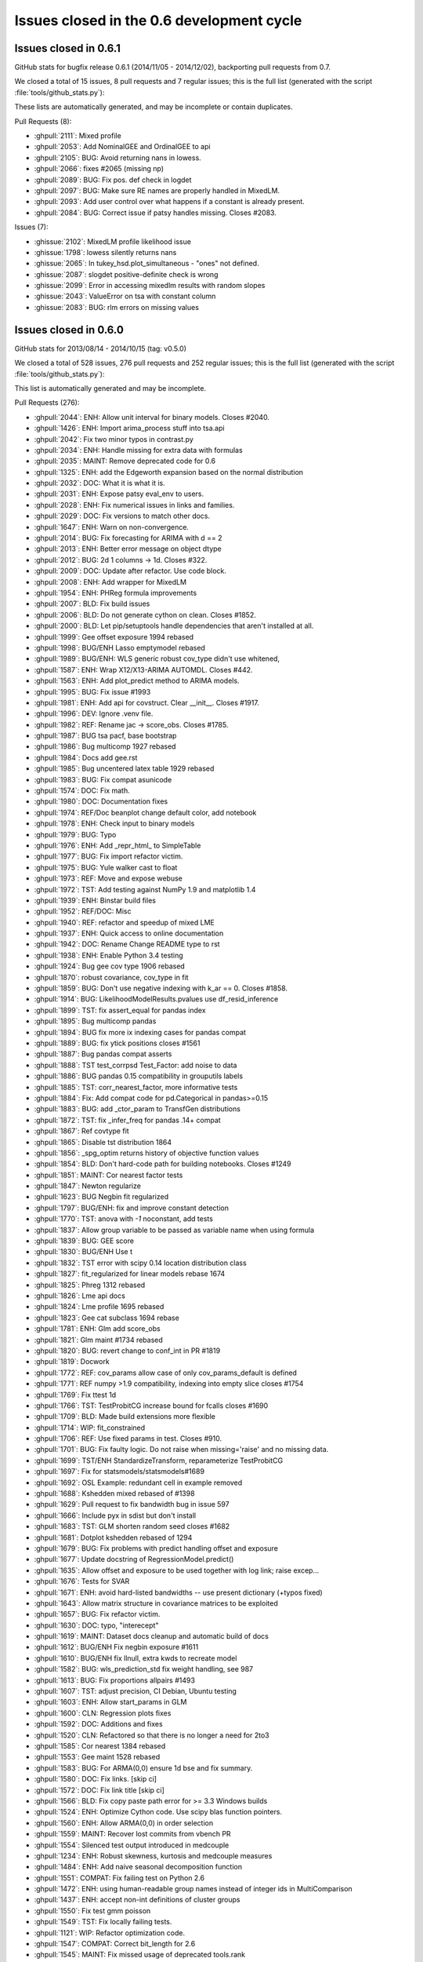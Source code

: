 .. _issues_list_06:

Issues closed in the 0.6 development cycle
==========================================

Issues closed in 0.6.1
----------------------

GitHub stats for bugfix release 0.6.1 (2014/11/05 - 2014/12/02), backporting pull requests from 0.7.

We closed a total of 15 issues, 8 pull requests and 7 regular issues;
this is the full list (generated with the script 
:file:`tools/github_stats.py`):

These lists are automatically generated, and may be incomplete or contain duplicates.

Pull Requests (8):

* :ghpull:`2111`: Mixed profile
* :ghpull:`2053`: Add NominalGEE and OrdinalGEE to api
* :ghpull:`2105`: BUG: Avoid returning nans in lowess.
* :ghpull:`2066`: fixes #2065 (missing np)
* :ghpull:`2089`: BUG: Fix pos. def check in logdet
* :ghpull:`2097`: BUG: Make sure RE names are properly handled in MixedLM.
* :ghpull:`2093`: Add user control over what happens if a constant is already present.
* :ghpull:`2084`: BUG: Correct issue if patsy handles missing. Closes #2083.

Issues (7):

* :ghissue:`2102`: MixedLM profile likelihood issue
* :ghissue:`1798`: lowess silently returns nans
* :ghissue:`2065`: In tukey_hsd.plot_simultaneous - "ones" not defined.
* :ghissue:`2087`: slogdet positive-definite check is wrong
* :ghissue:`2099`: Error in accessing mixedlm results with random slopes
* :ghissue:`2043`: ValueError on tsa with constant column
* :ghissue:`2083`: BUG: rlm errors on missing values


Issues closed in 0.6.0
----------------------

GitHub stats for 2013/08/14 - 2014/10/15 (tag: v0.5.0)

We closed a total of 528 issues, 276 pull requests and 252 regular issues;
this is the full list (generated with the script :file:`tools/github_stats.py`):

This list is automatically generated and may be incomplete.

Pull Requests (276):

* :ghpull:`2044`: ENH: Allow unit interval for binary models. Closes #2040.
* :ghpull:`1426`: ENH: Import arima_process stuff into tsa.api
* :ghpull:`2042`: Fix two minor typos in contrast.py
* :ghpull:`2034`: ENH: Handle missing for extra data with formulas
* :ghpull:`2035`: MAINT: Remove deprecated code for 0.6
* :ghpull:`1325`: ENH: add the Edgeworth expansion based on the normal distribution
* :ghpull:`2032`: DOC: What it is what it is.
* :ghpull:`2031`: ENH: Expose patsy eval_env to users.
* :ghpull:`2028`: ENH: Fix numerical issues in links and families.
* :ghpull:`2029`: DOC: Fix versions to match other docs.
* :ghpull:`1647`: ENH: Warn on non-convergence.
* :ghpull:`2014`: BUG: Fix forecasting for ARIMA with d == 2
* :ghpull:`2013`: ENH: Better error message on object dtype
* :ghpull:`2012`: BUG: 2d 1 columns -> 1d. Closes #322.
* :ghpull:`2009`: DOC: Update after refactor. Use code block.
* :ghpull:`2008`: ENH: Add wrapper for MixedLM
* :ghpull:`1954`: ENH: PHReg formula improvements 
* :ghpull:`2007`: BLD: Fix build issues
* :ghpull:`2006`: BLD: Do not generate cython on clean. Closes #1852.
* :ghpull:`2000`: BLD: Let pip/setuptools handle dependencies that aren't installed at all.
* :ghpull:`1999`: Gee offset exposure 1994 rebased
* :ghpull:`1998`: BUG/ENH Lasso emptymodel rebased
* :ghpull:`1989`: BUG/ENH: WLS generic robust cov_type didn't use whitened, 
* :ghpull:`1587`: ENH: Wrap X12/X13-ARIMA AUTOMDL. Closes #442.
* :ghpull:`1563`: ENH: Add plot_predict method to ARIMA models.
* :ghpull:`1995`: BUG: Fix issue #1993
* :ghpull:`1981`: ENH: Add api for covstruct. Clear __init__. Closes #1917.
* :ghpull:`1996`: DEV: Ignore .venv file.
* :ghpull:`1982`: REF: Rename jac -> score_obs. Closes #1785.
* :ghpull:`1987`: BUG tsa pacf, base bootstrap
* :ghpull:`1986`: Bug multicomp 1927 rebased
* :ghpull:`1984`: Docs add gee.rst
* :ghpull:`1985`: Bug uncentered latex table 1929 rebased
* :ghpull:`1983`: BUG: Fix compat asunicode
* :ghpull:`1574`: DOC: Fix math.
* :ghpull:`1980`: DOC: Documentation fixes
* :ghpull:`1974`: REF/Doc beanplot change default color, add notebook
* :ghpull:`1978`: ENH: Check input to binary models
* :ghpull:`1979`: BUG: Typo
* :ghpull:`1976`: ENH: Add _repr_html_ to SimpleTable
* :ghpull:`1977`: BUG: Fix import refactor victim.
* :ghpull:`1975`: BUG: Yule walker cast to float
* :ghpull:`1973`: REF: Move and expose webuse
* :ghpull:`1972`: TST: Add testing against NumPy 1.9 and matplotlib 1.4
* :ghpull:`1939`: ENH: Binstar build files
* :ghpull:`1952`: REF/DOC: Misc
* :ghpull:`1940`: REF: refactor and speedup of mixed LME
* :ghpull:`1937`: ENH: Quick access to online documentation
* :ghpull:`1942`: DOC: Rename Change README type to rst
* :ghpull:`1938`: ENH: Enable Python 3.4 testing
* :ghpull:`1924`: Bug gee cov type 1906 rebased
* :ghpull:`1870`: robust covariance, cov_type in fit
* :ghpull:`1859`: BUG: Don't use negative indexing with k_ar == 0. Closes #1858.
* :ghpull:`1914`: BUG: LikelihoodModelResults.pvalues use df_resid_inference
* :ghpull:`1899`: TST: fix assert_equal for pandas index
* :ghpull:`1895`: Bug multicomp pandas
* :ghpull:`1894`: BUG fix more ix indexing cases for pandas compat
* :ghpull:`1889`: BUG: fix ytick positions closes #1561
* :ghpull:`1887`: Bug pandas compat asserts
* :ghpull:`1888`: TST test_corrpsd Test_Factor: add noise to data
* :ghpull:`1886`: BUG pandas 0.15 compatibility in grouputils labels
* :ghpull:`1885`: TST: corr_nearest_factor, more informative tests
* :ghpull:`1884`: Fix: Add compat code for pd.Categorical in pandas>=0.15
* :ghpull:`1883`: BUG: add _ctor_param to TransfGen distributions
* :ghpull:`1872`: TST: fix _infer_freq for pandas .14+ compat
* :ghpull:`1867`: Ref covtype fit
* :ghpull:`1865`: Disable tst distribution 1864
* :ghpull:`1856`: _spg_optim returns history of objective function values
* :ghpull:`1854`: BLD: Don't hard-code path for building notebooks. Closes #1249
* :ghpull:`1851`: MAINT: Cor nearest factor tests
* :ghpull:`1847`: Newton regularize
* :ghpull:`1623`: BUG Negbin fit regularized
* :ghpull:`1797`: BUG/ENH: fix and improve constant detection
* :ghpull:`1770`: TST: anova with `-1` noconstant, add tests
* :ghpull:`1837`: Allow group variable to be passed as variable name when using formula
* :ghpull:`1839`: BUG: GEE score
* :ghpull:`1830`: BUG/ENH Use t 
* :ghpull:`1832`: TST error with scipy 0.14 location distribution class
* :ghpull:`1827`: fit_regularized for linear models   rebase 1674
* :ghpull:`1825`: Phreg 1312 rebased
* :ghpull:`1826`: Lme api docs
* :ghpull:`1824`: Lme profile 1695 rebased
* :ghpull:`1823`: Gee cat subclass 1694 rebase
* :ghpull:`1781`: ENH: Glm add score_obs
* :ghpull:`1821`: Glm maint #1734 rebased
* :ghpull:`1820`: BUG: revert change to conf_int in PR #1819
* :ghpull:`1819`: Docwork
* :ghpull:`1772`: REF: cov_params allow case of only cov_params_default is defined 
* :ghpull:`1771`: REF numpy >1.9 compatibility, indexing into empty slice closes #1754
* :ghpull:`1769`: Fix ttest 1d
* :ghpull:`1766`: TST: TestProbitCG increase bound for fcalls closes #1690
* :ghpull:`1709`: BLD: Made build extensions more flexible
* :ghpull:`1714`: WIP: fit_constrained
* :ghpull:`1706`: REF: Use fixed params in test. Closes #910.
* :ghpull:`1701`: BUG: Fix faulty logic. Do not raise when missing='raise' and no missing data.
* :ghpull:`1699`: TST/ENH StandardizeTransform, reparameterize TestProbitCG
* :ghpull:`1697`: Fix for statsmodels/statsmodels#1689
* :ghpull:`1692`: OSL Example: redundant cell in example removed
* :ghpull:`1688`: Kshedden mixed rebased of #1398
* :ghpull:`1629`: Pull request to fix bandwidth bug in issue 597
* :ghpull:`1666`: Include pyx in sdist but don't install
* :ghpull:`1683`: TST: GLM shorten random seed closes #1682
* :ghpull:`1681`: Dotplot kshedden rebased of 1294
* :ghpull:`1679`: BUG: Fix problems with predict handling offset and exposure
* :ghpull:`1677`: Update docstring of RegressionModel.predict()
* :ghpull:`1635`: Allow offset and exposure to be used together with log link; raise excep...
* :ghpull:`1676`: Tests for SVAR
* :ghpull:`1671`: ENH: avoid hard-listed bandwidths -- use present dictionary (+typos fixed)
* :ghpull:`1643`: Allow matrix structure in covariance matrices to be exploited
* :ghpull:`1657`: BUG: Fix refactor victim.
* :ghpull:`1630`: DOC: typo, "interecept"
* :ghpull:`1619`: MAINT: Dataset docs cleanup and automatic build of docs
* :ghpull:`1612`: BUG/ENH Fix negbin exposure #1611
* :ghpull:`1610`: BUG/ENH fix llnull, extra kwds to recreate model
* :ghpull:`1582`: BUG: wls_prediction_std fix weight handling, see 987
* :ghpull:`1613`: BUG: Fix proportions allpairs #1493
* :ghpull:`1607`: TST: adjust precision, CI Debian, Ubuntu testing
* :ghpull:`1603`: ENH: Allow start_params in GLM
* :ghpull:`1600`: CLN: Regression plots fixes
* :ghpull:`1592`: DOC: Additions and fixes 
* :ghpull:`1520`: CLN: Refactored so that there is no longer a need for 2to3
* :ghpull:`1585`: Cor nearest 1384 rebased
* :ghpull:`1553`: Gee maint 1528 rebased
* :ghpull:`1583`: BUG: For ARMA(0,0) ensure 1d bse and fix summary.
* :ghpull:`1580`: DOC: Fix links. [skip ci]
* :ghpull:`1572`: DOC: Fix link title [skip ci]
* :ghpull:`1566`: BLD: Fix copy paste path error for >= 3.3 Windows builds
* :ghpull:`1524`: ENH: Optimize Cython code. Use scipy blas function pointers.
* :ghpull:`1560`: ENH: Allow ARMA(0,0) in order selection
* :ghpull:`1559`: MAINT: Recover lost commits from vbench PR
* :ghpull:`1554`: Silenced test output introduced in medcouple
* :ghpull:`1234`: ENH: Robust skewness, kurtosis and medcouple measures
* :ghpull:`1484`: ENH: Add naive seasonal decomposition function
* :ghpull:`1551`: COMPAT: Fix failing test on Python 2.6
* :ghpull:`1472`: ENH: using human-readable group names instead of integer ids in MultiComparison
* :ghpull:`1437`: ENH: accept non-int definitions of cluster groups
* :ghpull:`1550`: Fix test gmm poisson
* :ghpull:`1549`: TST: Fix locally failing tests.
* :ghpull:`1121`: WIP: Refactor optimization code.
* :ghpull:`1547`: COMPAT: Correct bit_length for 2.6
* :ghpull:`1545`: MAINT: Fix missed usage of deprecated tools.rank
* :ghpull:`1196`: REF: ensure O(N log N) when using fft for acf
* :ghpull:`1154`: DOC: Add links for build machines.
* :ghpull:`1546`: DOC: Fix link to wrong notebook
* :ghpull:`1383`: MAINT: Deprecate rank in favor of np.linalg.matrix_rank
* :ghpull:`1432`: COMPAT: Add NumpyVersion from scipy
* :ghpull:`1438`: ENH: Option to avoid "center" environment.
* :ghpull:`1544`: BUG: Travis miniconda
* :ghpull:`1510`: CLN: Improve warnings to avoid generic warnings messages
* :ghpull:`1543`: TST: Suppress RuntimeWarning for L-BFGS-B
* :ghpull:`1507`: CLN: Silence test output
* :ghpull:`1540`: BUG: Correct derivative for exponential transform.
* :ghpull:`1536`: BUG: Restores coveralls for a single build
* :ghpull:`1535`: BUG: Fixes for 2.6 test failures, replacing astype(str) with apply(str)
* :ghpull:`1523`: Travis miniconda
* :ghpull:`1533`: DOC: Fix link to code on github
* :ghpull:`1531`: DOC: Fix stale links with linkcheck
* :ghpull:`1530`: DOC: Fix link
* :ghpull:`1527`: DOCS: Update docs add FAQ page
* :ghpull:`1525`: DOC: Update with Python 3.4 build notes
* :ghpull:`1518`: DOC: Ask for release notes and example.
* :ghpull:`1516`: DOC: Update examples contributing docs for current practice.
* :ghpull:`1517`: DOC: Be clear about data attribute of Datasets
* :ghpull:`1515`: DOC: Fix broken link
* :ghpull:`1514`: DOC: Fix formula import convention.
* :ghpull:`1506`: BUG: Format and decode errors in Python 2.6
* :ghpull:`1505`: TST: Test co2 load_data for Python 3.
* :ghpull:`1504`: BLD: New R versions require NAMESPACE file. Closes #1497.
* :ghpull:`1483`: ENH: Some utility functions for working with dates
* :ghpull:`1482`: REF: Prefer filters.api to __init__
* :ghpull:`1481`: ENH: Add weekly co2 dataset
* :ghpull:`1474`: DOC: Add plots for standard filter methods.
* :ghpull:`1471`: DOC: Fix import
* :ghpull:`1470`: DOC/BLD: Log code exceptions from nbgenerate
* :ghpull:`1469`: DOC: Fix bad links
* :ghpull:`1468`: MAINT: CSS fixes
* :ghpull:`1463`: DOC: Remove defunct argument. Change default kw. Closes #1462.
* :ghpull:`1452`: STY: import pandas as pd
* :ghpull:`1458`: BUG/BLD: exclude sandbox in relative path, not absolute
* :ghpull:`1447`: DOC: Only build and upload docs if we need to.
* :ghpull:`1445`: DOCS: Example landing page
* :ghpull:`1436`: DOC: Fix auto doc builds.
* :ghpull:`1431`: DOC: Add default for getenv. Fix paths. Add print_info
* :ghpull:`1429`: MAINT: Use ip_directive shipped with IPython
* :ghpull:`1427`: TST: Make tests fit quietly
* :ghpull:`1424`: ENH: Consistent results for transform_slices
* :ghpull:`1421`: ENH: Add grouping utilities code
* :ghpull:`1419`: Gee 1314 rebased
* :ghpull:`1414`: TST temporarily rename tests probplot other to skip them
* :ghpull:`1403`: Bug norm expan shapes
* :ghpull:`1417`: REF: Let subclasses keep kwds attached to data.
* :ghpull:`1416`: ENH: Make handle_data overwritable by subclasses.
* :ghpull:`1410`: ENH: Handle missing is none
* :ghpull:`1402`: REF: Expose missing data handling as classmethod
* :ghpull:`1387`: MAINT: Fix failing tests
* :ghpull:`1406`: MAINT: Tools improvements
* :ghpull:`1404`: Tst fix genmod link tests
* :ghpull:`1396`: REF: Multipletests reduce memory usage
* :ghpull:`1380`: DOC :Update vector_ar.rst
* :ghpull:`1381`: BLD: Don't check dependencies on egg_info for pip. Closes #1267.
* :ghpull:`1302`: BUG: Fix typo.
* :ghpull:`1375`: STY: Remove unused imports and comment out unused libraries in setup.py
* :ghpull:`1143`: DOC: Update backport notes for new workflow.
* :ghpull:`1374`: ENH: Import tsaplots into tsa namespace. Closes #1359.
* :ghpull:`1369`: STY: Pep-8 cleanup
* :ghpull:`1370`: ENH: Support ARMA(0,0) models.
* :ghpull:`1368`: STY: Pep 8 cleanup
* :ghpull:`1367`: ENH: Make sure mle returns attach to results.
* :ghpull:`1365`: STY: Import and pep 8 cleanup
* :ghpull:`1364`: ENH: Get rid of hard-coded lbfgs. Closes #988.
* :ghpull:`1363`: BUG: Fix typo.
* :ghpull:`1361`: ENH: Attach mlefit to results not model.
* :ghpull:`1360`: ENH: Import adfuller into tsa namespace
* :ghpull:`1346`: STY: PEP-8 Cleanup
* :ghpull:`1344`: BUG: Use missing keyword given to ARMA.
* :ghpull:`1340`: ENH: Protect against ARMA convergence failures.
* :ghpull:`1334`: ENH: ARMA order select convenience function
* :ghpull:`1339`: Fix typos
* :ghpull:`1336`: REF: Get rid of plain assert.
* :ghpull:`1333`: STY: __all__ should be after imports.
* :ghpull:`1332`: ENH: Add Bunch object to tools.
* :ghpull:`1331`: ENH: Always use unicode.
* :ghpull:`1329`: BUG: Decode metadata to utf-8. Closes #1326.
* :ghpull:`1330`: DOC: Fix typo. Closes #1327.
* :ghpull:`1185`: Added support for pandas when pandas was installed directly from git trunk
* :ghpull:`1315`: MAINT: Change back to path for build box
* :ghpull:`1305`: TST: Update hard-coded path.
* :ghpull:`1290`: ENH: Add seasonal plotting.
* :ghpull:`1296`: BUG/TST: Fix ARMA forecast when start == len(endog). Closes #1295
* :ghpull:`1292`: DOC: cleanup examples folder and webpage
* :ghpull:`1286`: Make sure PeriodIndex passes through tsa. Closes #1285.
* :ghpull:`1271`: Silverman enhancement - Issue #1243 
* :ghpull:`1264`: Doc work GEE, GMM, sphinx warnings
* :ghpull:`1179`: REF/TST: `ProbPlot` now uses `resettable_cache` and added some kwargs to plotting fxns
* :ghpull:`1225`: Sandwich mle
* :ghpull:`1258`: Gmm new rebased
* :ghpull:`1255`: ENH add GEE to genmod
* :ghpull:`1254`: REF: Results.predict convert to array and adjust shape
* :ghpull:`1192`: TST: enable tests for llf after change to WLS.loglike see #1170
* :ghpull:`1253`: Wls llf fix
* :ghpull:`1233`: sandbox kernels bugs uniform kernel and confint
* :ghpull:`1240`: Kde weights 1103 823
* :ghpull:`1228`: Add default value tags to adfuller() docs
* :ghpull:`1198`: fix typo
* :ghpull:`1230`: BUG: numerical precision in resid_pearson with perfect fit #1229
* :ghpull:`1214`: Compare lr test rebased
* :ghpull:`1200`: BLD: do not install \*.pyx \*.c  MANIFEST.in
* :ghpull:`1202`: MAINT: Sort backports to make applying easier.
* :ghpull:`1157`: Tst precision master
* :ghpull:`1161`: add a fitting interface for simultaneous log likelihood and score, for lbfgs, tested with MNLogit
* :ghpull:`1160`: DOC: update scipy version from 0.7 to 0.9.0
* :ghpull:`1147`: ENH: add lbfgs for fitting
* :ghpull:`1156`: ENH: Raise on 0,0 order models in AR(I)MA. Closes #1123
* :ghpull:`1149`: BUG: Fix small data issues for ARIMA.
* :ghpull:`1092`: Fixed duplicate svd in RegressionModel
* :ghpull:`1139`: TST: Silence tests
* :ghpull:`1135`: Misc style
* :ghpull:`1088`: ENH: add predict_prob to poisson
* :ghpull:`1125`: REF/BUG: Some GLM cleanup. Used trimmed results in NegativeBinomial variance.
* :ghpull:`1124`: BUG: Fix ARIMA prediction when fit without a trend.
* :ghpull:`1118`: DOC: Update gettingstarted.rst
* :ghpull:`1117`: Update ex_arma2.py
* :ghpull:`1107`: REF: Deprecate stand_mad. Add center keyword to mad. Closes #658.
* :ghpull:`1089`: ENH: exp(poisson.logpmf()) for poisson better behaved.
* :ghpull:`1077`: BUG: Allow 1d exog in ARMAX forecasting.
* :ghpull:`1075`: BLD: Fix build issue on some versions of easy_install.
* :ghpull:`1071`: Update setup.py to fix broken install on OSX
* :ghpull:`1052`: DOC: Updating contributing docs
* :ghpull:`1136`: RLS: Add IPython tools for easier backporting of issues.
* :ghpull:`1091`: DOC: minor git typo
* :ghpull:`1082`: coveralls support
* :ghpull:`1072`: notebook examples title cell
* :ghpull:`1056`: Example: reg diagnostics
* :ghpull:`1057`: COMPAT: Fix py3 caching for get_rdatasets.
* :ghpull:`1045`: DOC/BLD: Update from nbconvert to IPython 1.0.
* :ghpull:`1026`: DOC/BLD: Add LD_LIBRARY_PATH to env for docs build.

Issues (252):

* :ghissue:`2040`: enh: fractional Logit, Probit
* :ghissue:`1220`: missing in extra data (example sandwiches, robust covariances)
* :ghissue:`1877`: error with GEE on missing data.
* :ghissue:`805`: nan with categorical in formula
* :ghissue:`2036`: test in links require exact class so Logit can't work in place of logit
* :ghissue:`2010`: Go over deprecations again for 0.6.
* :ghissue:`1303`: patsy library not automatically installed
* :ghissue:`2024`: genmod Links numerical improvements
* :ghissue:`2025`: GEE requires exact import for cov_struct
* :ghissue:`2017`: Matplotlib warning about too many figures
* :ghissue:`724`: check warnings
* :ghissue:`1562`: ARIMA forecasts are hard-coded for d=1
* :ghissue:`880`: DataFrame with bool type not cast correctly.
* :ghissue:`1992`: MixedLM style
* :ghissue:`322`: acf / pacf do not work on pandas objects
* :ghissue:`1317`: AssertionError: attr is not equal [dtype]: dtype('object') != dtype('datetime64[ns]')
* :ghissue:`1875`: dtype bug object arrays (raises in clustered standard errors code)
* :ghissue:`1842`: dtype object, glm.fit() gives AttributeError: sqrt
* :ghissue:`1300`: Doc errors, missing 
* :ghissue:`1164`: RLM cov_params, t_test, f_test don't use bcov_scaled
* :ghissue:`1019`: 0.6.0 Roadmap
* :ghissue:`554`: Prediction Standard Errors
* :ghissue:`333`: ENH tools: squeeze in R export file
* :ghissue:`1990`: MixedLM does not have a wrapper
* :ghissue:`1897`: Consider depending on setuptools in setup.py
* :ghissue:`2003`: pip install now fails silently
* :ghissue:`1852`: do not cythonize when cleaning up
* :ghissue:`1991`: GEE formula interface does not take offset/exposure
* :ghissue:`442`: Wrap x-12 arima
* :ghissue:`1993`: MixedLM bug
* :ghissue:`1917`: API: GEE access to genmod.covariance_structure through api
* :ghissue:`1785`: REF: rename jac -> score_obs
* :ghissue:`1969`: pacf has incorrect standard errors for lag 0
* :ghissue:`1434`: A small bug in GenericLikelihoodModelResults.bootstrap()
* :ghissue:`1408`: BUG test failure with tsa_plots
* :ghissue:`1337`: DOC: HCCM are now available for WLS
* :ghissue:`546`: influence and outlier documentation
* :ghissue:`1532`: DOC: Related page is out of date
* :ghissue:`1386`: Add minimum matplotlib to docs
* :ghissue:`1068`: DOC: keeping documentation of old versions on sourceforge
* :ghissue:`329`: link to examples and datasets from module pages
* :ghissue:`1804`: PDF documentation for statsmodels
* :ghissue:`202`: Extend robust standard errors for WLS/GLS
* :ghissue:`1519`: Link to user-contributed examples in docs
* :ghissue:`1053`: inconvenient: logit when endog is (1,2) instead of (0,1)
* :ghissue:`1555`: SimpleTable: add repr html for ipython notebook
* :ghissue:`1366`: Change default start_params to .1 in ARMA 
* :ghissue:`1869`: yule_walker (from `statsmodels.regression`) raises exception when given an integer array
* :ghissue:`1651`: statsmodels.tsa.ar_model.ARResults.predict
* :ghissue:`1738`: GLM robust sandwich covariance matrices
* :ghissue:`1779`: Some directories under statsmodels dont have __init_.py
* :ghissue:`1242`: No support for (0, 1, 0) ARIMA Models
* :ghissue:`1571`: expose webuse, use cache
* :ghissue:`1860`: ENH/BUG/DOC: Bean plot should allow for separate widths of bean and violins.
* :ghissue:`1831`: TestRegressionNM.test_ci_beta2 i386 AssertionError
* :ghissue:`1079`: bugfix release 0.5.1
* :ghissue:`1338`: Raise Warning for HCCM use in WLS/GLS
* :ghissue:`1430`: scipy min version / issue
* :ghissue:`276`: memoize, last argument wins, how to attach sandwich to Results?
* :ghissue:`1943`: REF/ENH: LikelihoodModel.fit optimization, make hessian optional
* :ghissue:`1957`: BUG: Re-create OLS model using _init_keys
* :ghissue:`1905`: Docs: online docs are missing GEE
* :ghissue:`1898`: add python 3.4 to continuous integration testing
* :ghissue:`1684`: BUG: GLM NegativeBinomial: llf ignores offset and exposure
* :ghissue:`1256`: REF: GEE handling of default covariance matrices
* :ghissue:`1760`: Changing covariance_type on results
* :ghissue:`1906`: BUG: GEE default covariance is not used
* :ghissue:`1931`: BUG: GEE subclasses NominalGEE don't work with pandas exog 
* :ghissue:`1904`: GEE Results doesn't have a Wrapper
* :ghissue:`1918`: GEE: required attributes missing, df_resid
* :ghissue:`1919`: BUG GEE.predict uses link instead of link.inverse
* :ghissue:`1858`: BUG: arimax forecast should special case k_ar == 0 
* :ghissue:`1903`: BUG: pvalues for cluster robust, with use_t don't use df_resid_inference
* :ghissue:`1243`: kde silverman bandwidth for non-gaussian kernels
* :ghissue:`1866`: Pip dependencies
* :ghissue:`1850`: TST test_corr_nearest_factor fails on Ubuntu
* :ghissue:`292`: python 3 examples
* :ghissue:`1868`: ImportError: No module named compat  [ from statsmodels.compat import lmap ]
* :ghissue:`1890`: BUG tukeyhsd nan in group labels
* :ghissue:`1891`: TST test_gmm outdated pandas, compat
* :ghissue:`1561`: BUG plot for tukeyhsd, MultipleComparison
* :ghissue:`1864`: test failure sandbox distribution transformation with scipy 0.14.0
* :ghissue:`576`: Add contributing guidelines
* :ghissue:`1873`: GenericLikelihoodModel is not picklable
* :ghissue:`1822`: TST failure on Ubuntu pandas 0.14.0 , problems with frequency
* :ghissue:`1249`: Source directory problem for notebook examples
* :ghissue:`1855`: anova_lm throws error on models created from api.ols but not formula.api.ols 
* :ghissue:`1853`: a large number of hardcoded paths
* :ghissue:`1792`: R² adjusted strange after including interaction term
* :ghissue:`1794`: REF: has_constant, k_constant, include implicit constant detection in base
* :ghissue:`1454`: NegativeBinomial missing fit_regularized method
* :ghissue:`1615`: REF DRYing fit methods
* :ghissue:`1453`: Discrete NegativeBinomialModel regularized_fit ValueError: matrices are not aligned
* :ghissue:`1836`: BUG Got an TypeError trying to import statsmodels.api
* :ghissue:`1829`: BUG: GLM summary show "t"  use_t=True for summary
* :ghissue:`1828`: BUG summary2 doesn't propagate/use use_t
* :ghissue:`1812`: BUG/ REF conf_int and use_t
* :ghissue:`1835`: Problems with installation using easy_install
* :ghissue:`1801`: BUG 'f_gen' missing in scipy 0.14.0
* :ghissue:`1803`: Error revealed by numpy 1.9.0r1
* :ghissue:`1834`: stackloss
* :ghissue:`1728`: GLM.fit maxiter=0  incorrect
* :ghissue:`1795`: singular design with offset ?
* :ghissue:`1730`: ENH/Bug cov_params, generalize, avoid ValueError
* :ghissue:`1754`: BUG/REF: assignment to slices in numpy >= 1.9 (emplike)
* :ghissue:`1409`: GEE test errors on Debian Wheezy
* :ghissue:`1521`: ubuntu failues: tsa_plot and grouputils
* :ghissue:`1415`: test failure test_arima.test_small_data 
* :ghissue:`1213`: df_diff in anova_lm
* :ghissue:`1323`: Contrast Results after t_test summary broken for 1 parameter
* :ghissue:`109`: TestProbitCG failure on Ubuntu
* :ghissue:`1690`: TestProbitCG: 8 failing tests (Python 3.4 / Ubuntu 12.04)
* :ghissue:`1763`: Johansen method doesn't give correct index values
* :ghissue:`1761`: doc build failures: ipython version ? ipython directive
* :ghissue:`1762`: Unable to build
* :ghissue:`1745`: UnicodeDecodeError raised by get_rdataset("Guerry", "HistData")
* :ghissue:`611`: test failure foreign with pandas 0.7.3
* :ghissue:`1700`: faulty logic in missing handling
* :ghissue:`1648`: ProbitCG failures
* :ghissue:`1689`: test_arima.test_small_data: SVD fails to converge (Python 3.4 / Ubuntu 12.04)
* :ghissue:`597`: BUG: nonparametric: kernel, efficient=True changes bw even if given
* :ghissue:`1606`: BUILD from sdist broken if cython available
* :ghissue:`1246`: test failure test_anova.TestAnova2.test_results
* :ghissue:`50`: t_test, f_test, model.py for normal instead of t-distribution
* :ghissue:`1655`: newey-west different than R?
* :ghissue:`1682`: TST test failure on Ubuntu, random.seed
* :ghissue:`1614`: docstring for regression.linear_model.RegressionModel.predict() does not match implementation
* :ghissue:`1318`: GEE and GLM scale parameter 
* :ghissue:`519`: L1 fit_regularized cleanup, comments
* :ghissue:`651`: add structure to example page
* :ghissue:`1067`: Kalman Filter convergence. How close is close enough?
* :ghissue:`1281`: Newton convergence failure prints warnings instead of warning
* :ghissue:`1628`: Unable to install statsmodels in the same requirements file as numpy, pandas, etc.
* :ghissue:`617`: Problem in installing statsmodel in Fedora 17 64-bit
* :ghissue:`935`: ll_null in likelihoodmodels discrete
* :ghissue:`704`: datasets.sunspot: wrong link in description
* :ghissue:`1222`: NegativeBinomial ignores exposure
* :ghissue:`1611`: BUG NegativeBinomial ignores exposure and offset
* :ghissue:`1608`: BUG: NegativeBinomial, llnul is always default 'nb2'
* :ghissue:`1221`: llnull with exposure ?
* :ghissue:`1493`: statsmodels.stats.proportion.proportions_chisquare_allpairs has hardcoded value
* :ghissue:`1260`: GEE test failure on Debian
* :ghissue:`1261`: test failure on Debian
* :ghissue:`443`: GLM.fit does not allow start_params
* :ghissue:`1602`: Fitting GLM with a pre-assigned starting parameter
* :ghissue:`1601`: Fitting GLM with a pre-assigned starting parameter
* :ghissue:`890`: regression_plots problems (pylint) and missing test coverage
* :ghissue:`1598`: Is "old" string formatting Python 3 compatible?
* :ghissue:`1589`: AR vs ARMA order specification
* :ghissue:`1134`: Mark knownfails
* :ghissue:`1259`: Parameterless models
* :ghissue:`616`: python 2.6, python 3 in single codebase
* :ghissue:`1586`: Kalman Filter errors with new pyx
* :ghissue:`1565`: build_win_bdist*_py3*.bat are using the wrong compiler
* :ghissue:`843`: UnboundLocalError When trying to install OS X
* :ghissue:`713`: arima.fit performance
* :ghissue:`367`: unable to install on RHEL 5.6
* :ghissue:`1548`: testtransf error
* :ghissue:`1478`: is sm.tsa.filters.arfilter an AR filter?
* :ghissue:`1420`: GMM poisson test failures
* :ghissue:`1145`: test_multi noise
* :ghissue:`1539`: NegativeBinomial   strange results with bfgs
* :ghissue:`936`: vbench for statsmodels
* :ghissue:`1153`: Where are all our testing machines?
* :ghissue:`1500`: Use Miniconda for test builds
* :ghissue:`1526`: Out of date docs
* :ghissue:`1311`: BUG/BLD 3.4 compatibility of cython c files
* :ghissue:`1513`: build on osx -python-3.4
* :ghissue:`1497`: r2nparray needs NAMESPACE file
* :ghissue:`1502`: coveralls coverage report for files is broken
* :ghissue:`1501`: pandas in/out in predict
* :ghissue:`1494`: truncated violin plots
* :ghissue:`1443`: Crash from python.exe using linear regression of statsmodels 
* :ghissue:`1462`: qqplot line kwarg is broken/docstring is wrong
* :ghissue:`1457`: BUG/BLD: Failed build if "sandbox" anywhere in statsmodels path
* :ghissue:`1441`: wls function: syntax error "unexpected EOF while parsing" occurs when name of dependent variable starts with digits
* :ghissue:`1428`: ipython_directive doesn't work with ipython master
* :ghissue:`1385`: SimpleTable in Summary (e.g. OLS) is slow for large models
* :ghissue:`1399`: UnboundLocalError: local variable 'fittedvalues' referenced before assignment
* :ghissue:`1377`: TestAnova2.test_results fails with pandas 0.13.1
* :ghissue:`1394`: multipletests: reducing memory consumption
* :ghissue:`1267`: Packages cannot have both pandas and statsmodels in install_requires
* :ghissue:`1359`: move graphics.tsa to tsa.graphics
* :ghissue:`356`: docs take up a lot of space
* :ghissue:`988`: AR.fit no precision options for fmin_l_bfgs_b
* :ghissue:`990`: AR fit with bfgs: large score
* :ghissue:`14`: arma with exog
* :ghissue:`1348`: reset_index + set_index with drop=False
* :ghissue:`1343`: ARMA doesn't pass missing keyword up to TimeSeriesModel
* :ghissue:`1326`: formula example notebook broken
* :ghissue:`1327`: typo in docu-code for "Outlier and Influence Diagnostic Measures"
* :ghissue:`1309`: Box-Cox transform (some code needed: lambda estimator)
* :ghissue:`1059`: sm.tsa.ARMA making ma invertibility
* :ghissue:`1295`: Bug in ARIMA forecasting when start is int len(endog) and dates are given
* :ghissue:`1285`: tsa models fail on PeriodIndex with pandas 
* :ghissue:`1269`: KPSS test for stationary processes
* :ghissue:`1268`: Feature request: Exponential smoothing
* :ghissue:`1250`: DOCs error in var_plots
* :ghissue:`1032`: Poisson predict breaks on list
* :ghissue:`347`: minimum number of observations - document or check ?
* :ghissue:`1170`: WLS log likelihood, aic and bic
* :ghissue:`1187`:  sm.tsa.acovf fails when both unbiased and fft are True
* :ghissue:`1239`: sandbox kernels, problems with inDomain
* :ghissue:`1231`: sandbox kernels confint missing alpha
* :ghissue:`1245`: kernels cosine differs from Stata
* :ghissue:`823`: KDEUnivariate with weights
* :ghissue:`1229`: precision problems in degenerate case
* :ghissue:`1219`: select_order
* :ghissue:`1206`: REF: RegressionResults cov-HCx into cached attributes
* :ghissue:`1152`: statsmodels failing tests with pandas master
* :ghissue:`1195`: pyximport.install() before import api crash
* :ghissue:`1066`: gmm.IV2SLS has wrong predict signature
* :ghissue:`1186`: OLS when exog is 1d
* :ghissue:`1113`: TST: precision too high in test_normality
* :ghissue:`1159`: scipy version is still >= 0.7?
* :ghissue:`1108`: SyntaxError: unqualified exec is not allowed in function 'test_EvalEnvironment_capture_flag
* :ghissue:`1116`: Typo in Example Doc?
* :ghissue:`1123`: BUG : arima_model._get_predict_out_of_sample, ignores exogenous of there is no trend ?
* :ghissue:`1155`: ARIMA - The computed initial AR coefficients are not stationary
* :ghissue:`979`: Win64 binary can't find Python installation
* :ghissue:`1046`: TST: test_arima_small_data_bug on current master 
* :ghissue:`1146`: ARIMA fit failing for small set of data due to invalid maxlag
* :ghissue:`1081`: streamline linear algebra for linear model
* :ghissue:`1138`: BUG: pacf_yw doesn't demean
* :ghissue:`1127`: Allow linear link model with Binomial families
* :ghissue:`1122`: no data cleaning for statsmodels.genmod.families.varfuncs.NegativeBinomial()
* :ghissue:`658`: robust.mad is not being computed correctly or is non-standard definition; it returns the median
* :ghissue:`1076`: Some issues with ARMAX forecasting
* :ghissue:`1073`: easy_install sandbox violation
* :ghissue:`1115`: EasyInstall Problem
* :ghissue:`1106`: bug in robust.scale.mad?
* :ghissue:`1102`: Installation Problem
* :ghissue:`1084`: DataFrame.sort_index does not use ascending when then value is a list with a single element
* :ghissue:`393`: marginal effects in discrete choice do not have standard errors defined
* :ghissue:`1078`: Use pandas.version.short_version
* :ghissue:`96`: deepcopy breaks on ResettableCache
* :ghissue:`1055`: datasets.get_rdataset   string decode error on python 3
* :ghissue:`46`: tsa.stattools.acf confint needs checking and tests
* :ghissue:`957`: ARMA start estimate with numpy master
* :ghissue:`62`: GLSAR incorrect initial condition in whiten
* :ghissue:`1021`: from_formula() throws error - problem installing
* :ghissue:`911`: noise in stats.power tests
* :ghissue:`472`: Update roadmap for 0.5
* :ghissue:`238`: release 0.5
* :ghissue:`1006`: update nbconvert to IPython 1.0
* :ghissue:`1038`: DataFrame with integer names not handled in ARIMA
* :ghissue:`1036`: Series no longer inherits from ndarray
* :ghissue:`1028`: Test fail with windows and Anaconda - Low priority
* :ghissue:`676`: acorr_breush_godfrey  undefined nlags
* :ghissue:`922`: lowess returns inconsistent with option
* :ghissue:`425`: no bse in robust with norm=TrimmedMean
* :ghissue:`1025`: add_constant incorrectly detects constant column
